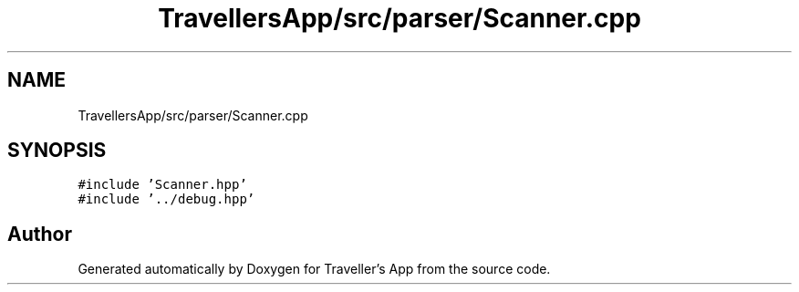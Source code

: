 .TH "TravellersApp/src/parser/Scanner.cpp" 3 "Wed Jun 10 2020" "Version 1.0" "Traveller's App" \" -*- nroff -*-
.ad l
.nh
.SH NAME
TravellersApp/src/parser/Scanner.cpp
.SH SYNOPSIS
.br
.PP
\fC#include 'Scanner\&.hpp'\fP
.br
\fC#include '\&.\&./debug\&.hpp'\fP
.br

.SH "Author"
.PP 
Generated automatically by Doxygen for Traveller's App from the source code\&.
